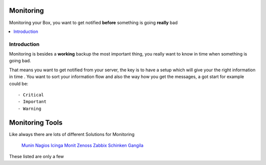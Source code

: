 ============
Monitoring
============

Monitoring your Box, you want to get notified **before** something is going **really** bad

.. contents:: :local:

Introduction
--------------

Monitoring is besides a **working** backup the most important thing, you really want to know in time when something is going
bad.

That means you want to get notified from your server, the key is to have a setup which will give your the right information in time
.
You want to sort your information flow and also the way how you get the messages, a got start for example could be::

    - Critical
    - Important
    - Warning

=================
Monitoring Tools
=================

Like always there are lots of different Solutions for Monitoring

    `Munin`_
    `Nagios`_
    `Icinga`_
    `Monit`_
    `Zenoss`_
    `Zabbix`_
    `Schinken`_
    `Gangila`_

These listed are only a few

.. _Munin: http://munin-monitoring.org/
.. _Nagios: http://www.nagios.org/
.. _Icinga: https://www.icinga.org/
.. _Monit: http://mmonit.com/monit/
.. _Zenoss: http://www.zenoss.com/
.. _Zabbix: http://www.zabbix.com/
.. _Schinken: http://www.shinken-monitoring.org/
.. _Gangila: http://ganglia.sourceforge.net/
